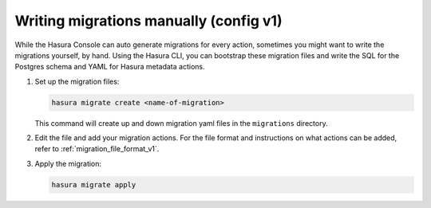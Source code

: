 .. meta::
   :description: Write manual migrations for Hasura GraphQL engine
   :keywords: hasura, docs, migration, manual

.. _manual_migrations_v1:

Writing migrations manually (config v1)
=======================================

.. contents:: Table of contents
  :backlinks: none
  :depth: 1
  :local:

While the Hasura Console can auto generate migrations for every action,
sometimes you might want to write the migrations yourself, by hand. Using the
Hasura CLI, you can bootstrap these migration files and write the SQL for the
Postgres schema and YAML for Hasura metadata actions.

#. Set up the migration files:

   .. code-block:: bash

      hasura migrate create <name-of-migration>

   This command will create up and down migration yaml files in the
   ``migrations`` directory.

#. Edit the file and add your migration actions. For the file format and
   instructions on what actions can be added, refer to
   :ref:`migration_file_format_v1`.

#. Apply the migration:

   .. code-block:: bash

      hasura migrate apply


